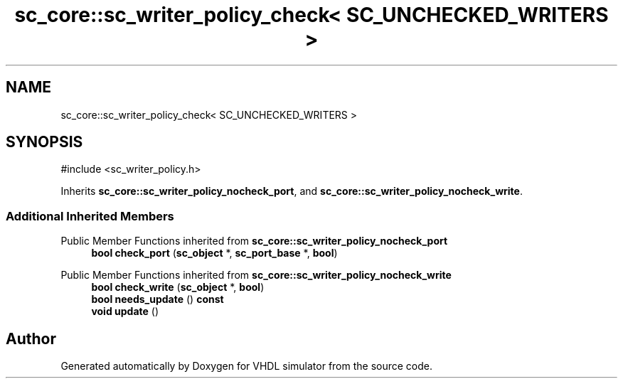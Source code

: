 .TH "sc_core::sc_writer_policy_check< SC_UNCHECKED_WRITERS >" 3 "VHDL simulator" \" -*- nroff -*-
.ad l
.nh
.SH NAME
sc_core::sc_writer_policy_check< SC_UNCHECKED_WRITERS >
.SH SYNOPSIS
.br
.PP
.PP
\fR#include <sc_writer_policy\&.h>\fP
.PP
Inherits \fBsc_core::sc_writer_policy_nocheck_port\fP, and \fBsc_core::sc_writer_policy_nocheck_write\fP\&.
.SS "Additional Inherited Members"


Public Member Functions inherited from \fBsc_core::sc_writer_policy_nocheck_port\fP
.in +1c
.ti -1c
.RI "\fBbool\fP \fBcheck_port\fP (\fBsc_object\fP *, \fBsc_port_base\fP *, \fBbool\fP)"
.br
.in -1c

Public Member Functions inherited from \fBsc_core::sc_writer_policy_nocheck_write\fP
.in +1c
.ti -1c
.RI "\fBbool\fP \fBcheck_write\fP (\fBsc_object\fP *, \fBbool\fP)"
.br
.ti -1c
.RI "\fBbool\fP \fBneeds_update\fP () \fBconst\fP"
.br
.ti -1c
.RI "\fBvoid\fP \fBupdate\fP ()"
.br
.in -1c

.SH "Author"
.PP 
Generated automatically by Doxygen for VHDL simulator from the source code\&.
